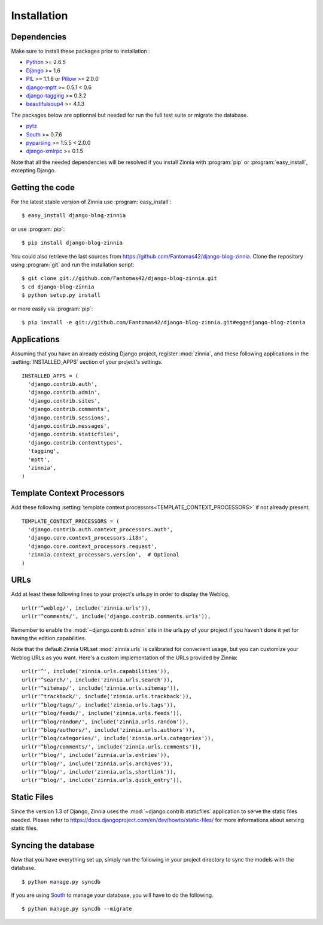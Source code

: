 ============
Installation
============

.. module:: zinnia

.. _dependencies:

Dependencies
============

Make sure to install these packages prior to installation :

* `Python`_ >= 2.6.5
* `Django`_ >= 1.6
* `PIL`_ >= 1.1.6 or `Pillow`_ >= 2.0.0
* `django-mptt`_ >= 0.5.1 < 0.6
* `django-tagging`_ >= 0.3.2
* `beautifulsoup4`_ >= 4.1.3

The packages below are optionnal but needed for run the full test suite or
migrate the database.

* `pytz`_
* `South`_ >= 0.7.6
* `pyparsing`_ >= 1.5.5 < 2.0.0
* `django-xmlrpc`_ >= 0.1.5

Note that all the needed dependencies will be resolved if you install
Zinnia with :program:`pip` or :program:`easy_install`, excepting Django.

.. _getting-the-code:

Getting the code
================

.. highlight:: console

For the latest stable version of Zinnia use :program:`easy_install`: ::

  $ easy_install django-blog-zinnia

or use :program:`pip`: ::

  $ pip install django-blog-zinnia

You could also retrieve the last sources from
https://github.com/Fantomas42/django-blog-zinnia. Clone the repository
using :program:`git` and run the installation script: ::

  $ git clone git://github.com/Fantomas42/django-blog-zinnia.git
  $ cd django-blog-zinnia
  $ python setup.py install

or more easily via :program:`pip`: ::

  $ pip install -e git://github.com/Fantomas42/django-blog-zinnia.git#egg=django-blog-zinnia

.. _applications:

Applications
============

.. highlight:: python

Assuming that you have an already existing Django project, register
:mod:`zinnia`, and these following applications in the
:setting:`INSTALLED_APPS` section of your project's settings. ::

  INSTALLED_APPS = (
    'django.contrib.auth',
    'django.contrib.admin',
    'django.contrib.sites',
    'django.contrib.comments',
    'django.contrib.sessions',
    'django.contrib.messages',
    'django.contrib.staticfiles',
    'django.contrib.contenttypes',
    'tagging',
    'mptt',
    'zinnia',
  )

.. _template-context-processors:

Template Context Processors
===========================

Add these following
:setting:`template context processors<TEMPLATE_CONTEXT_PROCESSORS>` if not
already present. ::

  TEMPLATE_CONTEXT_PROCESSORS = (
    'django.contrib.auth.context_processors.auth',
    'django.core.context_processors.i18n',
    'django.core.context_processors.request',
    'zinnia.context_processors.version',  # Optional
  )

.. _urls:

URLs
====

Add at least these following lines to your project's urls.py in order to
display the Weblog. ::

  url(r'^weblog/', include('zinnia.urls')),
  url(r'^comments/', include('django.contrib.comments.urls')),

Remember to enable the :mod:`~django.contrib.admin` site in the urls.py of
your project if you haven't done it yet for having the edition capabilities.

Note that the default Zinnia URLset :mod:`zinnia.urls` is calibrated for
convenient usage, but you can customize your Weblog URLs as you
want. Here's a custom implementation of the URLs provided by Zinnia: ::

  url(r'^', include('zinnia.urls.capabilities')),
  url(r'^search/', include('zinnia.urls.search')),
  url(r'^sitemap/', include('zinnia.urls.sitemap')),
  url(r'^trackback/', include('zinnia.urls.trackback')),
  url(r'^blog/tags/', include('zinnia.urls.tags')),
  url(r'^blog/feeds/', include('zinnia.urls.feeds')),
  url(r'^blog/random/', include('zinnia.urls.random')),
  url(r'^blog/authors/', include('zinnia.urls.authors')),
  url(r'^blog/categories/', include('zinnia.urls.categories')),
  url(r'^blog/comments/', include('zinnia.urls.comments')),
  url(r'^blog/', include('zinnia.urls.entries')),
  url(r'^blog/', include('zinnia.urls.archives')),
  url(r'^blog/', include('zinnia.urls.shortlink')),
  url(r'^blog/', include('zinnia.urls.quick_entry')),

.. _static-files:

Static Files
============

Since the version 1.3 of Django, Zinnia uses the
:mod:`~django.contrib.staticfiles` application to serve the static files
needed. Please refer to
https://docs.djangoproject.com/en/dev/howto/static-files/ for more
informations about serving static files.

.. _syncing-database:

Syncing the database
====================

.. highlight:: console

Now that you have everything set up, simply run the following in your
project directory to sync the models with the database. ::

  $ python manage.py syncdb

If you are using `South`_ to manage your database, you will have to do the
following. ::

  $ python manage.py syncdb --migrate

.. _`Python`: http://www.python.org/
.. _`Django`: https://www.djangoproject.com/
.. _`PIL`: http://www.pythonware.com/products/pil/
.. _`Pillow`: http://python-imaging.github.io/Pillow/
.. _`django-mptt`: https://github.com/django-mptt/django-mptt/
.. _`django-tagging`: https://code.google.com/p/django-tagging/
.. _`beautifulsoup4`: http://www.crummy.com/software/BeautifulSoup/
.. _`pytz`: http://pytz.sourceforge.net/
.. _`pyparsing`: http://pyparsing.wikispaces.com/
.. _`django-xmlrpc`: https://github.com/Fantomas42/django-xmlrpc
.. _`South`: http://south.aeracode.org/
